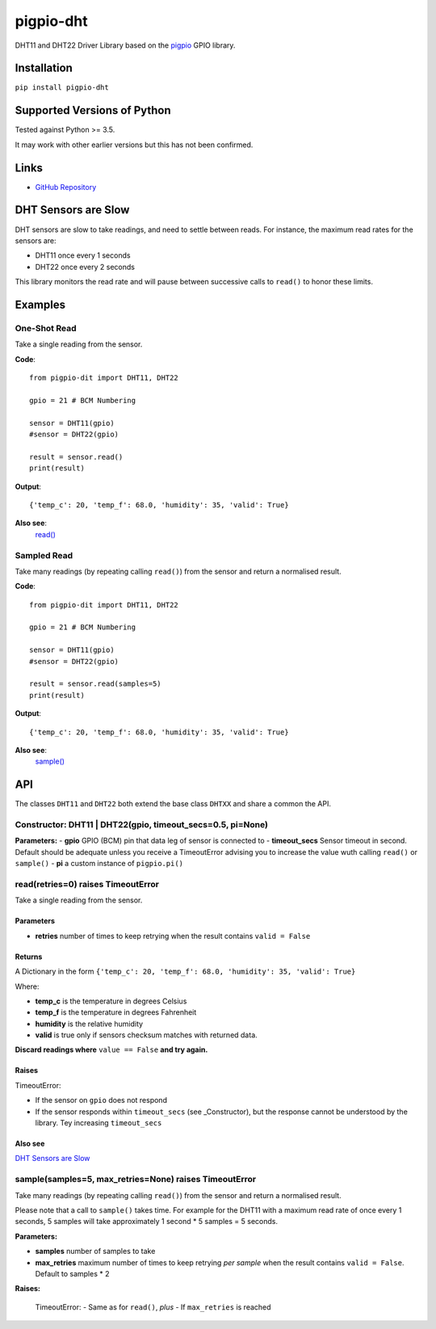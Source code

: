 pigpio-dht
==========

DHT11 and DHT22 Driver Library based on the pigpio_ GPIO library.

.. _pigpio: http://www.python.org/


Installation
------------

``pip install pigpio-dht``

Supported Versions of Python
----------------------------

Tested against Python >= 3.5.

It may work with other earlier versions but this has not been confirmed.

Links
-----

- `GitHub Repository`_

.. _GitHub Repository : https://github.com/garyns/pigpio-dht

DHT Sensors are Slow
--------------------

DHT sensors are slow to take readings, and need to settle between reads. For instance, the maximum read rates for the sensors are:

- DHT11 once every 1 seconds
- DHT22 once every 2 seconds

This library monitors the read rate and will pause between successive calls to ``read()`` to honor these limits.


Examples
--------

One-Shot Read
*************

Take a single reading from the sensor.

**Code**::

  from pigpio-dit import DHT11, DHT22

  gpio = 21 # BCM Numbering

  sensor = DHT11(gpio)
  #sensor = DHT22(gpio)

  result = sensor.read()
  print(result)

**Output**::

  {'temp_c': 20, 'temp_f': 68.0, 'humidity': 35, 'valid': True}

**Also see**:
  `read()`__

__ fn_read_


Sampled Read
************

Take many readings (by repeating calling ``read()``) from the sensor and return a normalised result.

**Code**::

  from pigpio-dit import DHT11, DHT22

  gpio = 21 # BCM Numbering

  sensor = DHT11(gpio)
  #sensor = DHT22(gpio)

  result = sensor.read(samples=5)
  print(result)

**Output**::

  {'temp_c': 20, 'temp_f': 68.0, 'humidity': 35, 'valid': True}

**Also see**:
  `sample()`__

__ fn_sample_

API 
---

The classes ``DHT11`` and ``DHT22`` both extend the base class ``DHTXX`` and share a common the API.

Constructor: DHT11 | DHT22(gpio, timeout_secs=0.5, pi=None)
************************************************************

**Parameters:**
- **gpio** GPIO (BCM) pin that data leg of sensor is connected to
- **timeout_secs** Sensor timeout in second. Default should be adequate unless you receive a TimeoutError advising you to increase the value wuth calling ``read()`` or ``sample()``
- **pi** a custom instance of ``pigpio.pi()``

.. _fn_read:

read(retries=0) raises TimeoutError
*****************************************

Take a single reading from the sensor.

Parameters
^^^^^^^^^^

- **retries** number of times to keep retrying when the result contains ``valid = False``

Returns
^^^^^^^
A Dictionary in the form ``{'temp_c': 20, 'temp_f': 68.0, 'humidity': 35, 'valid': True}``

Where:

- **temp_c** is the temperature in degrees Celsius
- **temp_f** is the temperature in degrees Fahrenheit
- **humidity** is the relative humidity
- **valid** is true only if sensors checksum matches with returned data.

**Discard readings where** ``value == False`` **and try again.**


Raises
^^^^^^
TimeoutError:

- If the sensor on ``gpio`` does not respond
- If the sensor responds within ``timeout_secs`` (see _Constructor), but the response cannot be understood by the library. Tey increasing ``timeout_secs``

Also see
^^^^^^^^
`DHT Sensors are Slow`_

.. _fn_sample:

sample(samples=5, max_retries=None) raises TimeoutError
*************************************************************

Take many readings (by repeating calling ``read()``) from the sensor and return a normalised result.

Please note that a call to ``sample()`` takes time. For example for the DHT11 with a maximum read rate of once every 1 seconds, 5 samples will take approximately 1 second * 5 samples = 5 seconds.

**Parameters:**

- **samples** number of samples to take
- **max_retries** maximum number of times to keep retrying *per sample* when the result contains ``valid = False``. Default to samples * 2

**Raises:**

 TimeoutError:
 - Same as for ``read()``, *plus*
 - If ``max_retries`` is reached


